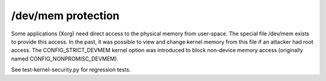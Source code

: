 /dev/mem protection
-------------------

.. tab-set::

   .. tab-item:: 14.04

        TBA

   .. tab-item:: 16.04
    
        TBA
   
   .. tab-item:: 18.04
    
        TBA

   .. tab-item:: 20.04
    
        TBA

   .. tab-item:: 22.04
    
        TBA

   .. tab-item:: 24.04
    
        TBA

Some applications (Xorg) need direct access to the physical memory from user-space. The special file /dev/mem exists to provide this access. In the past, it was possible to view and change kernel memory from this file if an attacker had root access. The CONFIG_STRICT_DEVMEM kernel option was introduced to block non-device memory access (originally named CONFIG_NONPROMISC_DEVMEM).

See test-kernel-security.py for regression tests. 

